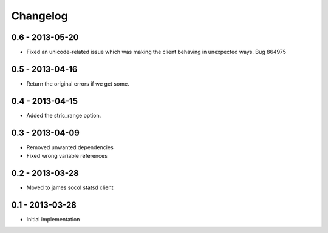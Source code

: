 Changelog
=========

0.6 - 2013-05-20
----------------

- Fixed an unicode-related issue which was making the client behaving in
  unexpected ways. Bug 864975

0.5 - 2013-04-16
----------------

- Return the original errors if we get some.

0.4 - 2013-04-15
----------------

- Added the stric_range option.

0.3 - 2013-04-09
----------------

- Removed unwanted dependencies
- Fixed wrong variable references

0.2 - 2013-03-28
----------------

- Moved to james socol statsd client

0.1 - 2013-03-28 
----------------

* Initial implementation
